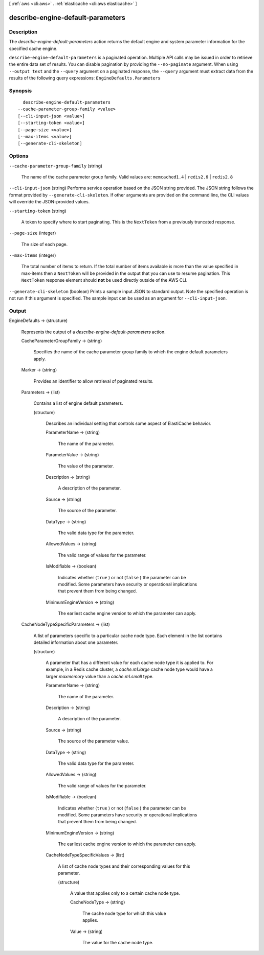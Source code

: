 [ :ref:`aws <cli:aws>` . :ref:`elasticache <cli:aws elasticache>` ]

.. _cli:aws elasticache describe-engine-default-parameters:


**********************************
describe-engine-default-parameters
**********************************



===========
Description
===========



The *describe-engine-default-parameters* action returns the default engine and system parameter information for the specified cache engine.



``describe-engine-default-parameters`` is a paginated operation. Multiple API calls may be issued in order to retrieve the entire data set of results. You can disable pagination by providing the ``--no-paginate`` argument.
When using ``--output text`` and the ``--query`` argument on a paginated response, the ``--query`` argument must extract data from the results of the following query expressions: ``EngineDefaults.Parameters``


========
Synopsis
========

::

    describe-engine-default-parameters
  --cache-parameter-group-family <value>
  [--cli-input-json <value>]
  [--starting-token <value>]
  [--page-size <value>]
  [--max-items <value>]
  [--generate-cli-skeleton]




=======
Options
=======

``--cache-parameter-group-family`` (string)


  The name of the cache parameter group family. Valid values are: ``memcached1.4`` | ``redis2.6`` | ``redis2.8`` 

  

``--cli-input-json`` (string)
Performs service operation based on the JSON string provided. The JSON string follows the format provided by ``--generate-cli-skeleton``. If other arguments are provided on the command line, the CLI values will override the JSON-provided values.

``--starting-token`` (string)
 

  A token to specify where to start paginating. This is the ``NextToken`` from a previously truncated response.

   

``--page-size`` (integer)
 

  The size of each page.

   

  

  

``--max-items`` (integer)
 

  The total number of items to return. If the total number of items available is more than the value specified in max-items then a ``NextToken`` will be provided in the output that you can use to resume pagination. This ``NextToken`` response element should **not** be used directly outside of the AWS CLI.

   

``--generate-cli-skeleton`` (boolean)
Prints a sample input JSON to standard output. Note the specified operation is not run if this argument is specified. The sample input can be used as an argument for ``--cli-input-json``.



======
Output
======

EngineDefaults -> (structure)

  

  Represents the output of a *describe-engine-default-parameters* action.

  

  CacheParameterGroupFamily -> (string)

    

    Specifies the name of the cache parameter group family to which the engine default parameters apply.

    

    

  Marker -> (string)

    

    Provides an identifier to allow retrieval of paginated results.

    

    

  Parameters -> (list)

    

    Contains a list of engine default parameters.

    

    (structure)

      

      Describes an individual setting that controls some aspect of ElastiCache behavior.

      

      ParameterName -> (string)

        

        The name of the parameter.

        

        

      ParameterValue -> (string)

        

        The value of the parameter.

        

        

      Description -> (string)

        

        A description of the parameter.

        

        

      Source -> (string)

        

        The source of the parameter.

        

        

      DataType -> (string)

        

        The valid data type for the parameter.

        

        

      AllowedValues -> (string)

        

        The valid range of values for the parameter.

        

        

      IsModifiable -> (boolean)

        

        Indicates whether (``true`` ) or not (``false`` ) the parameter can be modified. Some parameters have security or operational implications that prevent them from being changed.

        

        

      MinimumEngineVersion -> (string)

        

        The earliest cache engine version to which the parameter can apply.

        

        

      

    

  CacheNodeTypeSpecificParameters -> (list)

    

    A list of parameters specific to a particular cache node type. Each element in the list contains detailed information about one parameter.

    

    (structure)

      

      A parameter that has a different value for each cache node type it is applied to. For example, in a Redis cache cluster, a *cache.m1.large* cache node type would have a larger *maxmemory* value than a *cache.m1.small* type.

      

      ParameterName -> (string)

        

        The name of the parameter.

        

        

      Description -> (string)

        

        A description of the parameter.

        

        

      Source -> (string)

        

        The source of the parameter value.

        

        

      DataType -> (string)

        

        The valid data type for the parameter.

        

        

      AllowedValues -> (string)

        

        The valid range of values for the parameter.

        

        

      IsModifiable -> (boolean)

        

        Indicates whether (``true`` ) or not (``false`` ) the parameter can be modified. Some parameters have security or operational implications that prevent them from being changed.

        

        

      MinimumEngineVersion -> (string)

        

        The earliest cache engine version to which the parameter can apply.

        

        

      CacheNodeTypeSpecificValues -> (list)

        

        A list of cache node types and their corresponding values for this parameter.

        

        (structure)

          

          A value that applies only to a certain cache node type.

          

          CacheNodeType -> (string)

            

            The cache node type for which this value applies.

            

            

          Value -> (string)

            

            The value for the cache node type.

            

            

          

        

      

    

  

